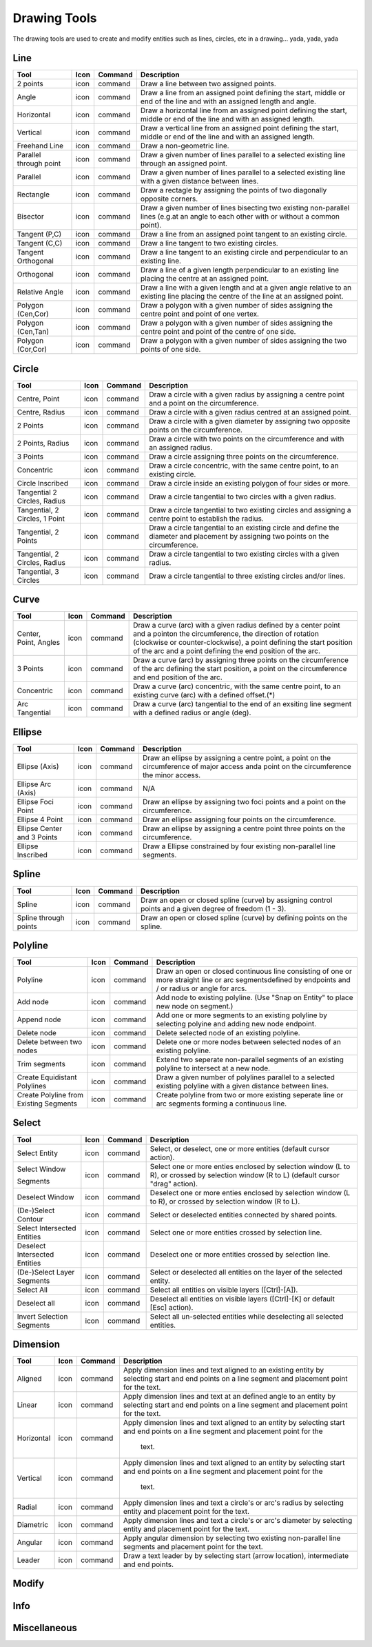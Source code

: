 .. _tools: 

Drawing Tools
-------------

The drawing tools are used to create and modify entities such as lines, circles, etc in a drawing... yada, yada, yada


Line
~~~~
.. table:: Line Tools
    :widths: 12 6 12 70
+---------------------------------+------+---------+-------------------------------------------------------------------+
| Tool                            | Icon | Command | Description                                                       |
+=================================+======+=========+===================================================================+
| 2 points                        | icon | command | Draw a line between two assigned points.                          |
+---------------------------------+------+---------+-------------------------------------------------------------------+
| Angle                           | icon | command | Draw a line from an assigned point defining the start, middle or  |
|                                 |      |         | end of the line and with an assigned length and angle.            |
+---------------------------------+------+---------+-------------------------------------------------------------------+
| Horizontal                      | icon | command | Draw a horizontal line from an assigned point defining the start, |
|                                 |      |         | middle or end of the line and with an assigned length.            |
+---------------------------------+------+---------+-------------------------------------------------------------------+
| Vertical                        | icon | command | Draw a vertical line from an assigned point defining the start,   |
|                                 |      |         | middle or end of the line and with an assigned length.            |
+---------------------------------+------+---------+-------------------------------------------------------------------+
| Freehand Line                   | icon | command | Draw a non-geometric line.                                        |
+---------------------------------+------+---------+-------------------------------------------------------------------+
| Parallel through point          | icon | command | Draw a given number of lines parallel to a selected existing line |
|                                 |      |         | through an assigned point.                                        |
+---------------------------------+------+---------+-------------------------------------------------------------------+
| Parallel                        | icon | command | Draw a given number of lines parallel to a selected existing line |
|                                 |      |         | with a given distance between lines.                              |
+---------------------------------+------+---------+-------------------------------------------------------------------+
| Rectangle                       | icon | command | Draw a rectagle by assigning the points of two diagonally opposite|
|                                 |      |         | corners.                                                          |
+---------------------------------+------+---------+-------------------------------------------------------------------+
| Bisector                        | icon | command | Draw a given number of lines bisecting two existing non-parallel  | 
|                                 |      |         | lines (e.g.at an angle to each other with or without a common     |
|                                 |      |         | point).                                                           |
+---------------------------------+------+---------+-------------------------------------------------------------------+
| Tangent (P,C)                   | icon | command | Draw a line from an assigned point tangent to an existing circle. |
+---------------------------------+------+---------+-------------------------------------------------------------------+
| Tangent (C,C)                   | icon | command | Draw a line tangent to two existing circles.                      |
+---------------------------------+------+---------+-------------------------------------------------------------------+
| Tangent Orthogonal              | icon | command | Draw a line tangent to an existing circle and perpendicular to an |
|                                 |      |         | existing line.                                                    |
+---------------------------------+------+---------+-------------------------------------------------------------------+
| Orthogonal                      | icon | command | Draw a line of a given length perpendicular to an existing line   |
|                                 |      |         | placing the centre at an assigned point.                          |
+---------------------------------+------+---------+-------------------------------------------------------------------+
| Relative Angle                  | icon | command | Draw a line with a given length and at a given angle relative to  |
|                                 |      |         | an existing line placing the centre of the line at an assigned    |
|                                 |      |         | point.                                                            |
+---------------------------------+------+---------+-------------------------------------------------------------------+
| Polygon (Cen,Cor)               | icon | command | Draw a polygon with a given number of sides assigning the centre  | 
|                                 |      |         | point and point of one vertex.                                    |
+---------------------------------+------+---------+-------------------------------------------------------------------+
| Polygon (Cen,Tan)               | icon | command | Draw a polygon with a given number of sides assigning the centre  | 
|                                 |      |         | point and point of the centre of one side.                        |
+---------------------------------+------+---------+-------------------------------------------------------------------+
| Polygon (Cor,Cor)               | icon | command | Draw a polygon with a given number of sides assigning the two     |
|                                 |      |         | points of one side.                                               |
+---------------------------------+------+---------+-------------------------------------------------------------------+


Circle
~~~~
.. table:: Circle Tools
    :widths: 12 10 12 66
+---------------------------------+------+---------+-------------------------------------------------------------------+
| Tool                            | Icon | Command | Description                                                       |
+=================================+======+=========+===================================================================+
| Centre, Point                   | icon | command | Draw a circle with a given radius by assigning a centre point and |
|                                 |      |         | a point on the circumference.                                     |
+---------------------------------+------+---------+-------------------------------------------------------------------+
| Centre, Radius                  | icon | command | Draw a circle with a given radius centred at an assigned point.   |
+---------------------------------+------+---------+-------------------------------------------------------------------+
| 2 Points                        | icon | command | Draw a circle with a given diameter by assigning two opposite     |
|                                 |      |         | points on the circumference.                                      |
+---------------------------------+------+---------+-------------------------------------------------------------------+
| 2 Points, Radius                | icon | command | Draw a circle with two points on the circumference and with an    |
|                                 |      |         | assigned radius.                                                  |
+---------------------------------+------+---------+-------------------------------------------------------------------+
| 3 Points                        | icon | command | Draw a circle assigning three points on the circumference.        |
+---------------------------------+------+---------+-------------------------------------------------------------------+
| Concentric                      | icon | command | Draw a circle concentric, with the same centre point, to an       |
|                                 |      |         | existing circle.                                                  |
+---------------------------------+------+---------+-------------------------------------------------------------------+
| Circle Inscribed                | icon | command | Draw a circle inside an existing polygon of four sides or more.   |
+---------------------------------+------+---------+-------------------------------------------------------------------+
| Tangential 2 Circles, Radius    | icon | command | Draw a circle tangential to two circles with a given radius.      |
+---------------------------------+------+---------+-------------------------------------------------------------------+
| Tangential, 2 Circles, 1 Point  | icon | command | Draw a circle tangential to two existing circles and assigning a  |
|                                 |      |         | centre point to establish the radius.                             |
+---------------------------------+------+---------+-------------------------------------------------------------------+
| Tangential, 2 Points            | icon | command | Draw a circle tangential to an existing circle and define the     |
|                                 |      |         | diameter and placement by assigning two points on the             |
|                                 |      |         | circumference.                                                    |
+---------------------------------+------+---------+-------------------------------------------------------------------+
| Tangential, 2 Circles, Radius   | icon | command | Draw a circle tangential to two existing circles with a given     |
|                                 |      |         | radius.                                                           |
+---------------------------------+------+---------+-------------------------------------------------------------------+
| Tangential, 3 Circles           | icon | command | Draw a circle tangential to three existing circles and/or lines.  |
+---------------------------------+------+---------+-------------------------------------------------------------------+


Curve
~~~~
.. table:: Curve Tools
    :widths: 12 10 12 66
+---------------------------------+------+---------+-------------------------------------------------------------------+
| Tool                            | Icon | Command | Description                                                       |
+=================================+======+=========+===================================================================+
| Center, Point, Angles           | icon | command | Draw a curve (arc) with a given radius defined by a center point  |
|                                 |      |         | and a pointon the circumference, the direction of rotation        |
|                                 |      |         | (clockwise or counter-clockwise), a point defining the start      |
|                                 |      |         | position of the arc and a point defining the end position of the  |
|                                 |      |         | arc.                                                              |
+---------------------------------+------+---------+-------------------------------------------------------------------+
| 3 Points                        | icon | command | Draw a curve (arc) by assigning three points on the circumference |
|                                 |      |         | of the arc defining the start position, a point on the            |
|                                 |      |         | circumference and end position of the arc.                        |
+---------------------------------+------+---------+-------------------------------------------------------------------+
| Concentric                      | icon | command | Draw a curve (arc) concentric, with the same centre point, to an  |
|                                 |      |         | existing curve (arc) with a defined offset.(*)                    |
+---------------------------------+------+---------+-------------------------------------------------------------------+
| Arc Tangential                  | icon | command | Draw a curve (arc) tangential to the end of an exsiting line      |
|                                 |      |         | segment with a defined radius or angle (deg).                     |
+---------------------------------+------+---------+-------------------------------------------------------------------+


Ellipse
~~~~
.. table:: Ellipse Tools
    :widths: 12 10 12 66
+---------------------------------+------+---------+-------------------------------------------------------------------+
| Tool                            | Icon | Command | Description                                                       |
+=================================+======+=========+===================================================================+
| Ellipse (Axis)                  | icon | command | Draw an ellipse by assigning a centre point, a point on the       |
|                                 |      |         | circumference of major access anda point on the circumference the |
|                                 |      |         | minor access.                                                     |
+---------------------------------+------+---------+-------------------------------------------------------------------+
| Ellipse Arc (Axis)              | icon | command | N/A                                                               |
+---------------------------------+------+---------+-------------------------------------------------------------------+
| Ellipse Foci Point              | icon | command | Draw an ellipse by assigning two foci points and a point  on the  |
|                                 |      |         | circumference.                                                    |
+---------------------------------+------+---------+-------------------------------------------------------------------+
| Ellipse 4 Point                 | icon | command | Draw an ellipse assigning four points on the circumference.       |
+---------------------------------+------+---------+-------------------------------------------------------------------+
| Ellipse Center and 3 Points     | icon | command | Draw an ellipse by assigning a centre point three points on the   |
|                                 |      |         | circumference.                                                    |
+---------------------------------+------+---------+-------------------------------------------------------------------+
| Ellipse Inscribed               | icon | command | Draw a Ellipse constrained by four existing non-parallel line     |
|                                 |      |         | segments.                                                         |
+---------------------------------+------+---------+-------------------------------------------------------------------+


Spline
~~~~
.. table:: Spline Tools
    :widths: 12 10 12 66
+---------------------------------+------+---------+-------------------------------------------------------------------+
| Tool                            | Icon | Command | Description                                                       |
+=================================+======+=========+===================================================================+
| Spline                          | icon | command | Draw an open or closed spline (curve) by assigning control points |
|                                 |      |         | and a given degree of freedom (1 - 3).                            |
+---------------------------------+------+---------+-------------------------------------------------------------------+
| Spline through points           | icon | command | Draw an open or closed spline (curve) by defining points on the   |
|                                 |      |         | spline.                                                           |
+---------------------------------+------+---------+-------------------------------------------------------------------+


Polyline
~~~~
.. table:: Polyline Tools
    :widths: 12 10 12 66
+---------------------------------+------+---------+-------------------------------------------------------------------+
| Tool                            | Icon | Command | Description                                                       |
+=================================+======+=========+===================================================================+
| Polyline                        | icon | command | Draw an open or closed continuous line consisting of one or more  |
|                                 |      |         | straight line or arc segmentsdefined by endpoints and / or radius |
|                                 |      |         | or angle for arcs.                                                |
+---------------------------------+------+---------+-------------------------------------------------------------------+
| Add node                        | icon | command | Add node to existing polyline. (Use "Snap on Entity" to place new |
|                                 |      |         | node on segment.)                                                 |
+---------------------------------+------+---------+-------------------------------------------------------------------+
| Append node                     | icon | command | Add one or more segments to an existing polyline by selecting     |
|                                 |      |         | polyine and adding new node endpoint.                             |
+---------------------------------+------+---------+-------------------------------------------------------------------+
| Delete node                     | icon | command | Delete selected node of an existing polyline.                     |
+---------------------------------+------+---------+-------------------------------------------------------------------+
| Delete between two nodes        | icon | command | Delete one or more nodes between selected nodes of an existing    |
|                                 |      |         | polyline.                                                         |
+---------------------------------+------+---------+-------------------------------------------------------------------+
| Trim segments                   | icon | command | Extend two seperate non-parallel segments of an existing polyline |
|                                 |      |         | to intersect at a new node.                                       |
+---------------------------------+------+---------+-------------------------------------------------------------------+
| Create Equidistant Polylines    | icon | command | Draw a given number of polylines parallel to a selected existing  |
|                                 |      |         | polyline with a given distance between lines.                     |
+---------------------------------+------+---------+-------------------------------------------------------------------+
| Create Polyline from Existing   | icon | command | Create polyline from two or more existing seperate line or arc    |
| Segments                        |      |         | segments forming a continuous line.                               |
+---------------------------------+------+---------+-------------------------------------------------------------------+


Select
~~~~
.. table:: Select Tools
    :widths: 12 10 12 66
+---------------------------------+------+---------+-------------------------------------------------------------------+
| Tool                            | Icon | Command | Description                                                       |
+=================================+======+=========+===================================================================+
| Select Entity                   | icon | command | Select, or deselect, one or more entities (default cursor action).|
+---------------------------------+------+---------+-------------------------------------------------------------------+
| Select Window                   | icon | command | Select one or more enties enclosed by selection window (L to R),  |
|                                 |      |         | or crossed by selection window (R to L) (default cursor "drag"    |
| Segments                        |      |         | action).                                                          |
+---------------------------------+------+---------+-------------------------------------------------------------------+
| Deselect Window                 | icon | command | Deselect one or more enties enclosed by selection window (L to R),|
|                                 |      |         | or crossed by selection window (R to L).                          |
+---------------------------------+------+---------+-------------------------------------------------------------------+
| (De-)Select Contour             | icon | command | Select or deselected entities connected by shared points.         |
+---------------------------------+------+---------+-------------------------------------------------------------------+
| Select Intersected Entities     | icon | command | Select one or more entities crossed by selection line.            |
+---------------------------------+------+---------+-------------------------------------------------------------------+
| Deselect Intersected Entities   | icon | command | Deselect one or more entities crossed by selection line.          |
+---------------------------------+------+---------+-------------------------------------------------------------------+
| (De-)Select Layer               | icon | command | Select or deselected all entities on the layer of the selected    |
| Segments                        |      |         | entity.                                                           |
+---------------------------------+------+---------+-------------------------------------------------------------------+
| Select All                      | icon | command | Select all entities on visible layers ([Ctrl]-[A]).               |
+---------------------------------+------+---------+-------------------------------------------------------------------+
| Deselect all                    | icon | command | Deselect all entities on visible layers ([Ctrl]-[K] or default    |
|                                 |      |         | [Esc] action).                                                    |
+---------------------------------+------+---------+-------------------------------------------------------------------+
| Invert Selection                | icon | command | Select all un-selected entities while deselecting all selected    |
| Segments                        |      |         | entities.                                                         |
+---------------------------------+------+---------+-------------------------------------------------------------------+


Dimension
~~~~
.. table:: Dimension Tools
    :widths: 12 10 12 66
+---------------------------------+------+---------+-------------------------------------------------------------------+
| Tool                            | Icon | Command | Description                                                       |
+=================================+======+=========+===================================================================+
| Aligned                         | icon | command | Apply dimension lines and text aligned to an existing entity by   |
|                                 |      |         | selecting start and end points on a line segment and placement    |
|                                 |      |         | point for the text.                                               |
+---------------------------------+------+---------+-------------------------------------------------------------------+
| Linear                          | icon | command | Apply dimension lines and text at an defined angle to an entity by|
|                                 |      |         | selecting start and end points on a line segment and placement    |
|                                 |      |         | point for the text.                                               |
+---------------------------------+------+---------+-------------------------------------------------------------------+
| Horizontal                      | icon | command | Apply dimension lines and text aligned to an entity by selecting  |
|                                 |      |         | start and end points on a line segment and placement point for the|
|                                 |      |         |  text.                                                            |
+---------------------------------+------+---------+-------------------------------------------------------------------+
| Vertical                        | icon | command | Apply dimension lines and text aligned to an entity by selecting  |
|                                 |      |         | start and end points on a line segment and placement point for the|
|                                 |      |         |  text.                                                            |
+---------------------------------+------+---------+-------------------------------------------------------------------+
| Radial                          | icon | command | Apply dimension lines and text a circle's or arc's radius by      |
|                                 |      |         | selecting entity and placement point for the text.                |
+---------------------------------+------+---------+-------------------------------------------------------------------+
| Diametric                       | icon | command | Apply dimension lines and text a circle's or arc's diameter by    |
|                                 |      |         | selecting entity and placement point for the text.                |
+---------------------------------+------+---------+-------------------------------------------------------------------+
| Angular                         | icon | command | Apply angular dimension by selecting two existing non-parallel    |
|                                 |      |         | line segments and placement point for the text.                   |
+---------------------------------+------+---------+-------------------------------------------------------------------+
| Leader                          | icon | command | Draw a text leader by by selecting start (arrow location),        |
|                                 |      |         | intermediate and end points.                                      |
+---------------------------------+------+---------+-------------------------------------------------------------------+


Modify
~~~~
.. table:: Modify Tools
    :widths: 12 10 12 66
+---------------------------------+------+---------+-------------------------------------------------------------------+
| Tool                            | Icon | Command | Description                                                                 |
+=================================+======+=========+===================================================================+
| Attributes                      | icon | command | Modify the common attributes of **''one or more**'' selected entities,      |
|                                 |      |         |including Layer, Pen color, Pen width, and Pen Line type.                   |
+---------------------------------+------+---------+-------------------------------------------------------------------+
| Delete                          | icon | command |  Mark one or more entities to be deleted, press [Enter] to complete         |
|                                 |      |         |operation.                                                                  |
+---------------------------------+------+---------+-------------------------------------------------------------------+
| Delete selected                 | icon | command | Delete one or more selected entities.                                       |
+---------------------------------+------+---------+-------------------------------------------------------------------+
| Delete Freehand                 | icon | command | Delete segment within a polyline define by two points. (Use "Snap on Entity"|
|                                 |      |         | to place points.)                                                          |
+---------------------------------+------+---------+-------------------------------------------------------------------+
| Move / Copy                     | icon | command | Move a selected entity by defining a reference point and a relative target  |
|                                 |      |         |point. Optionally keep the original entity (Copy), create mulitple copies   |
|                                 |      |         |and / or alter attributes and layer.                                        |
+---------------------------------+------+---------+-------------------------------------------------------------------+
| Revert direction                | icon | command | Swap start and end points of one or more selected entities.                 |
+---------------------------------+------+---------+-------------------------------------------------------------------+
| Rotate                          | icon | command | Rotate a selected entity around a rotation point, moving the entity from a  |
|                                 |      |         |reference point to a target point. Optionally keep the original entity,     |
|                                 |      |         |create multiple copies and / or alter attributes and layer.                 |
+---------------------------------+------+---------+-------------------------------------------------------------------+
| Scale                           | icon | command | Increase or decrease the size of a selected entity from a reference point   |
|                                 |      |         |by a defined factor for both axis.  Optionally keep the original entity,    |
|                                 |      |         |create mulitple copies and / or alter attributes and layer.                 |
+---------------------------------+------+---------+-------------------------------------------------------------------+
| Mirror                          | icon | command | Create a mirror image of a selected entity around an axis defined by two    |
|                                 |      |         |points.  Optionally keep the original entity and / or alter attributes and  |
|                                 |      |         |layer.                                                                      |
+---------------------------------+------+---------+-------------------------------------------------------------------+
| Move and Rotate                 | icon | command | Move a selected entity by defining a reference point and a relative target  |
|                                 |      |         |point and rotataing the entity at a given angle.  Optionally keep the       |
|                                 |      |         |original entity, create mulitple copies and / or alter attributes and layer.|
+---------------------------------+------+---------+-------------------------------------------------------------------+
| Rotate Two                      | icon | command | Rotate a selected entity around an absolute rotation point, while rotating  |
|                                 |      |         |the entity around a relative reference point to a target point. Optionally  |
|                                 |      |         |keep the original entity, create multiple copies and / or alter attributes  |
|                                 |      |         |and layer.                                                                  |
+---------------------------------+------+---------+-------------------------------------------------------------------+
| Stretch                         | icon | command | Move a selected portion of a drawing by defining a reference point and a    |
|                                 |      |         |relative target point.                                                      |
+---------------------------------+------+---------+-------------------------------------------------------------------+
| Bevel                           | icon | command | Create a sloping edge between two intersecting line segments with defined by|
|                                 |      |         |a setback on each segment.                                                  |
+---------------------------------+------+---------+-------------------------------------------------------------------+
| Fillet                          | icon | command | Create a rounded edge between two intersecting line segments with defined   |
|                                 |      |         |radius.                                                                     |
+---------------------------------+------+---------+-------------------------------------------------------------------+
| Explode Text into Letters       | icon | command | Separate a string of text into individual character entities.               |
+---------------------------------+------+---------+-------------------------------------------------------------------+
| Explode                         | icon | command | Separate one or more selected blocks into individual entities.              |
+---------------------------------+------+---------+-------------------------------------------------------------------+


Info
~~~~
.. table:: Info Tools
    :widths: 12 10 12 66
+---------------------------------+------+---------+-------------------------------------------------------------------+
| Tool                            | Icon | Command | Description                                                                 |
+=================================+======+=========+===================================================================+
| Point inside contour            | icon | command | Provides indication of point being inside or outside of the selected        |
|                                 |      |         |''closed'' contour (polygon, circle, ployline, etc).                        |
+---------------------------------+------+---------+-------------------------------------------------------------------+
| Distance Point to Point         | icon | command | Provides distance, cartesian and polar coordinates between two              |
|                                 |      |         |specified points.                                                           |
+---------------------------------+------+---------+-------------------------------------------------------------------+
| Distance Entity to Point        | icon | command | Provides shortest distance selected entity and specified point.             |
+---------------------------------+------+---------+-------------------------------------------------------------------+
| Angle between two lines         | icon | command | Provides angle between two selected line segments, measured                 |
|                                 |      |         |counter-clockwise.                                                          |
+---------------------------------+------+---------+-------------------------------------------------------------------+
| Total length of selected        | icon | command | Provides total length of one or more selected entities (length of line      |
| entities                        |      |         |segment, circle circimference, etc).                                        |
+---------------------------------+------+---------+-------------------------------------------------------------------+
| Polygonal Area                  | icon | command | Provides area of polygon defined by three or more specified points.         |
+---------------------------------+------+---------+-------------------------------------------------------------------+



Miscellaneous
~~~~
.. table:: toolname Tools
    :widths: 12 10 12 66
+---------------------------------+------+---------+-------------------------------------------------------------------+
| Tool                            | Icon | Command | Description                                                                 |
+=================================+======+=========+===================================================================+
| MText                           | icon | command | Insert multi-line text into drawing at a specified base point.  Optionally  |
|                                 |      |         |define font, text height, angle, width factor, alignment, angle, special    |
|                                 |      |         |symbols and character set.                                                  |
+---------------------------------+------+---------+-------------------------------------------------------------------+
| Text                            | icon | command | Insert single-line text into drawing at a specified base point.  Optionally |
|                                 |      |         |define font, text height,  alignment, angle, special symbols and character  |
|                                 |      |         |set.                                                                        |
+---------------------------------+------+---------+-------------------------------------------------------------------+
| Hatch                           | icon | command | Fill a closed entity (polygon, circle, polyline, etc) with a defined pattern|
|                                 |      |         | or a solid fill.  Optionally define scale and angle.                       |
+---------------------------------+------+---------+-------------------------------------------------------------------+
| Insert Image                    | icon | command | Insert an image, bitmapped or vector, at a specified point.  Optionally     |
|                                 |      |         |define angle, scale factor and DPI.                                         |
+---------------------------------+------+---------+-------------------------------------------------------------------+
| Points                          | icon | command | Draw a point at the assigned coordinates.                                   |
+---------------------------------+------+---------+-------------------------------------------------------------------+

